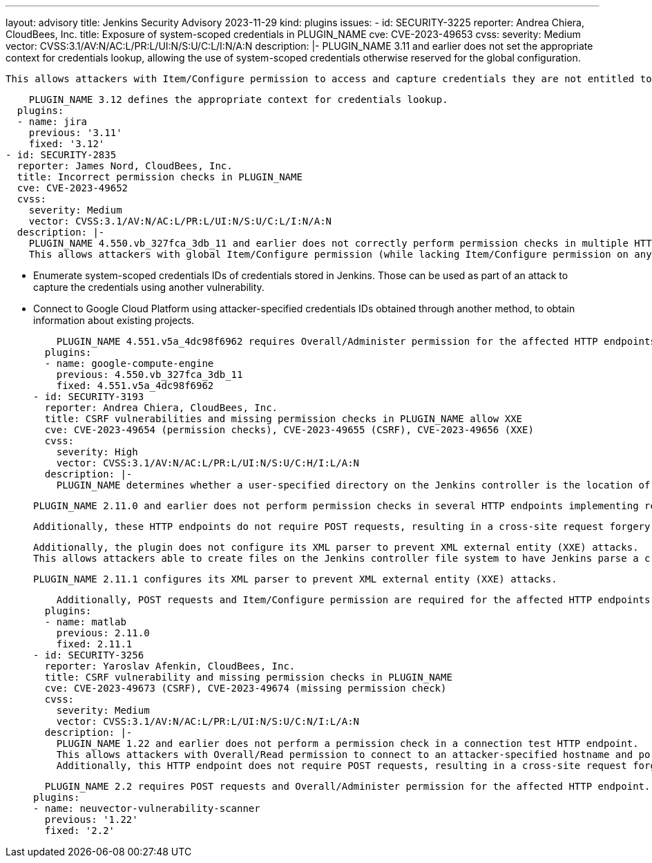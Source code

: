---
layout: advisory
title: Jenkins Security Advisory 2023-11-29
kind: plugins
issues:
- id: SECURITY-3225
  reporter: Andrea Chiera, CloudBees, Inc.
  title: Exposure of system-scoped credentials in PLUGIN_NAME
  cve: CVE-2023-49653
  cvss:
    severity: Medium
    vector: CVSS:3.1/AV:N/AC:L/PR:L/UI:N/S:U/C:L/I:N/A:N
  description: |-
    PLUGIN_NAME 3.11 and earlier does not set the appropriate context for credentials lookup, allowing the use of system-scoped credentials otherwise reserved for the global configuration.

    This allows attackers with Item/Configure permission to access and capture credentials they are not entitled to.

    PLUGIN_NAME 3.12 defines the appropriate context for credentials lookup.
  plugins:
  - name: jira
    previous: '3.11'
    fixed: '3.12'
- id: SECURITY-2835
  reporter: James Nord, CloudBees, Inc.
  title: Incorrect permission checks in PLUGIN_NAME
  cve: CVE-2023-49652
  cvss:
    severity: Medium
    vector: CVSS:3.1/AV:N/AC:L/PR:L/UI:N/S:U/C:L/I:N/A:N
  description: |-
    PLUGIN_NAME 4.550.vb_327fca_3db_11 and earlier does not correctly perform permission checks in multiple HTTP endpoints.
    This allows attackers with global Item/Configure permission (while lacking Item/Configure permission on any particular job) to do the following:

    * Enumerate system-scoped credentials IDs of credentials stored in Jenkins.
      Those can be used as part of an attack to capture the credentials using another vulnerability.
    * Connect to Google Cloud Platform using attacker-specified credentials IDs obtained through another method, to obtain information about existing projects.

    PLUGIN_NAME 4.551.v5a_4dc98f6962 requires Overall/Administer permission for the affected HTTP endpoints.
  plugins:
  - name: google-compute-engine
    previous: 4.550.vb_327fca_3db_11
    fixed: 4.551.v5a_4dc98f6962
- id: SECURITY-3193
  reporter: Andrea Chiera, CloudBees, Inc.
  title: CSRF vulnerabilities and missing permission checks in PLUGIN_NAME allow XXE
  cve: CVE-2023-49654 (permission checks), CVE-2023-49655 (CSRF), CVE-2023-49656 (XXE)
  cvss:
    severity: High
    vector: CVSS:3.1/AV:N/AC:L/PR:L/UI:N/S:U/C:H/I:L/A:N
  description: |-
    PLUGIN_NAME determines whether a user-specified directory on the Jenkins controller is the location of a MATLAB installation by parsing an XML file in that directory.

    PLUGIN_NAME 2.11.0 and earlier does not perform permission checks in several HTTP endpoints implementing related form validation.

    Additionally, these HTTP endpoints do not require POST requests, resulting in a cross-site request forgery (CSRF) vulnerability.

    Additionally, the plugin does not configure its XML parser to prevent XML external entity (XXE) attacks.
    This allows attackers able to create files on the Jenkins controller file system to have Jenkins parse a crafted XML document that uses external entities for extraction of secrets from the Jenkins controller or server-side request forgery.

    PLUGIN_NAME 2.11.1 configures its XML parser to prevent XML external entity (XXE) attacks.

    Additionally, POST requests and Item/Configure permission are required for the affected HTTP endpoints.
  plugins:
  - name: matlab
    previous: 2.11.0
    fixed: 2.11.1
- id: SECURITY-3256
  reporter: Yaroslav Afenkin, CloudBees, Inc.
  title: CSRF vulnerability and missing permission checks in PLUGIN_NAME
  cve: CVE-2023-49673 (CSRF), CVE-2023-49674 (missing permission check)
  cvss:
    severity: Medium
    vector: CVSS:3.1/AV:N/AC:L/PR:L/UI:N/S:U/C:N/I:L/A:N
  description: |-
    PLUGIN_NAME 1.22 and earlier does not perform a permission check in a connection test HTTP endpoint.
    This allows attackers with Overall/Read permission to connect to an attacker-specified hostname and port using attacker-specified username and password.
    Additionally, this HTTP endpoint does not require POST requests, resulting in a cross-site request forgery (CSRF) vulnerability.

    PLUGIN_NAME 2.2 requires POST requests and Overall/Administer permission for the affected HTTP endpoint.
  plugins:
  - name: neuvector-vulnerability-scanner
    previous: '1.22'
    fixed: '2.2'
